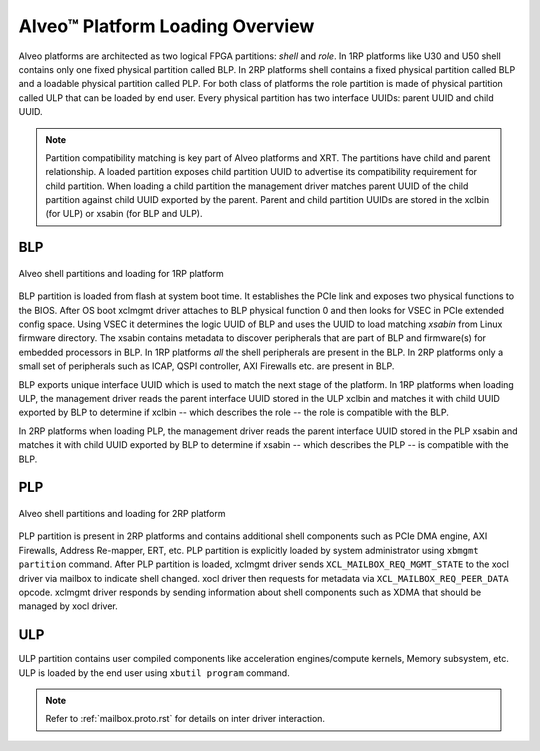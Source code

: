 .. _platform_partitions.rst:


=================================
 Alveo™ Platform Loading Overview
=================================

Alveo platforms are architected as two logical FPGA partitions: *shell* and *role*. In 1RP platforms like U30 and U50 shell contains only one fixed physical partition called BLP. In 2RP platforms shell contains a fixed physical partition called BLP and a loadable physical partition called PLP. For both class of platforms the role partition is made of physical partition called ULP that can be loaded by end user. Every physical partition has two interface UUIDs: parent UUID and child UUID.

.. note::
   Partition compatibility matching is key part of Alveo platforms and XRT. The partitions have child and parent relationship. A loaded partition exposes child partition UUID to advertise its compatibility requirement for child partition. When loading a child partition the management driver matches parent UUID of the child partition against child UUID exported by the parent. Parent and child partition UUIDs are stored in the xclbin (for ULP) or xsabin (for BLP and ULP).


BLP
===

.. figure:: XSA-shell-partitions-1RP.svg
    :figclass: align-center

    Alveo shell partitions and loading for 1RP platform

BLP partition is loaded from flash at system boot time. It establishes the PCIe link and exposes two physical functions to the BIOS. After OS boot xclmgmt driver attaches to BLP physical function 0 and then looks for VSEC in PCIe extended config space. Using VSEC it determines the logic UUID of BLP and uses the UUID to load matching *xsabin* from Linux firmware directory. The xsabin contains metadata to discover peripherals that are part of BLP and firmware(s) for embedded processors in BLP. In 1RP platforms *all* the shell peripherals are present in the BLP. In 2RP platforms only a small set of peripherals such as ICAP, QSPI controller, AXI Firewalls etc. are present in BLP.

BLP exports unique interface UUID which is used to match the next stage of the platform. In 1RP platforms when loading ULP, the management driver reads the parent interface UUID stored in the ULP xclbin and matches it with child UUID exported by BLP to determine if xclbin -- which describes the role -- the role is compatible with the BLP.

In 2RP platforms when loading PLP, the management driver reads the parent interface UUID stored in the PLP xsabin and matches it with child UUID exported by BLP to determine if xsabin -- which describes the PLP -- is compatible with the BLP.

PLP
===

.. figure:: XSA-shell-partitions-2RP.svg
    :figclass: align-center

    Alveo shell partitions and loading for 2RP platform

PLP partition is present in 2RP platforms and contains additional shell components such as PCIe DMA engine, AXI Firewalls, Address Re-mapper, ERT, etc. PLP partition is explicitly loaded by system administrator using ``xbmgmt partition`` command. After PLP partition is loaded, xclmgmt driver sends ``XCL_MAILBOX_REQ_MGMT_STATE`` to the xocl driver via mailbox to indicate shell changed. xocl driver then requests for metadata via ``XCL_MAILBOX_REQ_PEER_DATA`` opcode. xclmgmt driver responds by sending information about shell components such as XDMA that should be managed by xocl driver.

ULP
===

ULP partition contains user compiled components like acceleration engines/compute kernels, Memory subsystem, etc. ULP is loaded by the end user using ``xbutil program`` command.

.. note::
   Refer to :ref:`mailbox.proto.rst` for details on inter driver interaction.
